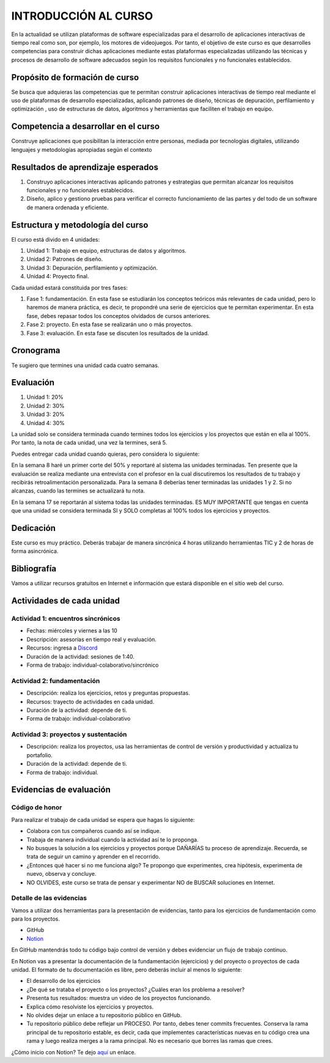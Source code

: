 INTRODUCCIÓN AL CURSO 
=======================

En la actualidad se utilizan plataformas de software especializadas 
para el desarrollo de aplicaciones interactivas de tiempo real como son, 
por ejemplo, los motores de videojuegos. Por tanto, el objetivo de este curso 
es que desarrolles competencias para construir dichas 
aplicaciones mediante estas plataformas especializadas utilizando las 
técnicas  y procesos de desarrollo de software adecuados según los requisitos 
funcionales y no funcionales establecidos.

Propósito de formación de curso
----------------------------------

Se busca que adquieras las competencias que te permitan construir aplicaciones 
interactivas de tiempo real mediante el uso de plataformas de desarrollo 
especializadas, aplicando patrones de diseño,  técnicas de depuración, 
perfilamiento y optimización , uso de estructuras de datos, algoritmos y 
herramientas que faciliten el trabajo en equipo.

Competencia a desarrollar en el curso 
---------------------------------------

Construye aplicaciones que posibilitan la interacción entre personas, mediada 
por tecnologías digitales, utilizando lenguajes y metodologías apropiadas 
según el contexto 

Resultados de aprendizaje esperados
---------------------------------------

#. Construyo aplicaciones interactivas aplicando patrones y estrategias que 
   permitan alcanzar los requisitos funcionales y no funcionales establecidos.

#. Diseño, aplico y gestiono pruebas para verificar el correcto funcionamiento 
   de las partes y del todo de un software de manera ordenada y eficiente.


Estructura y metodología del curso
-----------------------------------

El curso está divido en 4 unidades:

#. Unidad 1: Trabajo en equipo, estructuras de datos y algoritmos.
#. Unidad 2: Patrones de diseño.
#. Unidad 3: Depuración, perfilamiento y optimización.
#. Unidad 4: Proyecto final.

Cada unidad estará constituida por tres fases:

#. Fase 1: fundamentación. En esta fase se estudiarán los conceptos teóricos más relevantes de
   cada unidad, pero lo haremos de manera práctica, es decir, te propondré una serie 
   de ejercicios que te permitan experimentar. En esta fase, debes repasar todos los 
   conceptos olvidados de cursos anteriores.
#. Fase 2: proyecto. En esta fase se realizarán uno o más proyectos.
#. Fase 3: evaluación. En esta fase se discuten los resultados de la unidad.

Cronograma
-----------

Te sugiero que termines una unidad cada cuatro semanas.

Evaluación
-----------

#. Unidad 1: 20%
#. Unidad 2: 30%
#. Unidad 3: 20%
#. Unidad 4: 30%

La unidad solo se considera terminada cuando termines todos los ejercicios y
los proyectos que están en ella al 100%. Por tanto, la nota de cada unidad, 
una vez la termines, será 5.

Puedes entregar cada unidad cuando quieras, pero considera lo siguiente:

En la semana 8 haré un primer corte del 50% y reportaré al sistema
las unidades terminadas. Ten presente que la evaluación se realiza
mediante una entrevista con el profesor en la cual discutiremos los resultados
de tu trabajo y recibirás retroalimentación personalizada. Para la semana 8
deberías tener terminadas las unidades 1 y 2. Si no alcanzas, cuando las termines
se actualizará tu nota.

En la semana 17 se reportarán al sistema todas las unidades terminadas. ES MUY
IMPORTANTE que tengas en cuenta que una unidad se considera terminada SI y SOLO
completas al 100% todos los ejercicios y proyectos.

Dedicación
-----------

Este curso es muy práctico. Deberás trabajar de manera sincrónica
4 horas utilizando herramientas TIC y 2 de horas de forma asincrónica.

Bibliografía
---------------------

Vamos a utilizar recursos gratuitos en Internet e información que estará disponible
en el sitio web del curso.

Actividades de cada unidad
----------------------------

Actividad 1: encuentros sincrónicos
^^^^^^^^^^^^^^^^^^^^^^^^^^^^^^^^^^^^^

* Fechas: miércoles y viernes a las 10
* Descripción: asesorías en tiempo real y evaluación.
* Recursos: ingresa a `Discord <https://discord.gg/vC5RaagNcE>`__
* Duración de la actividad: sesiones de 1:40. 
* Forma de trabajo: individual-colaborativo/sincrónico

Actividad 2: fundamentación
^^^^^^^^^^^^^^^^^^^^^^^^^^^^^^^^^^^^^^^^^^

* Descripción: realiza los ejercicios, retos y preguntas
  propuestas.
* Recursos: trayecto de actividades en cada unidad.
* Duración de la actividad: depende de ti.
* Forma de trabajo: individual-colaborativo

Actividad 3: proyectos y sustentación
^^^^^^^^^^^^^^^^^^^^^^^^^^^^^^^^^^^^^^^^^^

* Descripción: realiza los proyectos, usa las herramientas
  de control de versión y productividad y actualiza
  tu portafolio.
* Duración de la actividad: depende de ti.
* Forma de trabajo: individual.

Evidencias de evaluación
-------------------------

Código de honor
^^^^^^^^^^^^^^^^

Para realizar el trabajo de cada unidad se espera que hagas lo siguiente:

* Colabora con tus compañeros cuando así se indique.
* Trabaja de manera individual cuando la actividad así te lo
  proponga.
* No busques la solución a los ejercicios y proyectos porque DAÑARÍAS tu
  proceso de aprendizaje. Recuerda, se trata de seguir un camino
  y aprender en el recorrido.
* ¿Entonces qué hacer si no me funciona algo? Te propongo que
  experimentes, crea hipótesis, experimenta de nuevo, observa y concluye.
* NO OLVIDES, este curso se trata de pensar y experimentar NO de
  BUSCAR soluciones en Internet.

Detalle de las evidencias  
^^^^^^^^^^^^^^^^^^^^^^^^^^

Vamos a utilizar dos herramientas para la presentación de evidencias, tanto
para los ejercicios de fundamentación como para los proyectos.

* GitHub
* `Notion <https://www.notion.so>`__

En GitHub mantendrás todo tu código bajo control de versión y
debes evidenciar un flujo de trabajo continuo.

En Notion vas a presentar la documentación de la fundamentación (ejercicios) y 
del proyecto o proyectos de cada unidad. El formato de tu documentación es 
libre, pero deberás incluir al menos lo siguiente:

* El desarrollo de los ejercicios

* ¿De qué se trataba el proyecto o los proyectos? ¿Cuáles eran los problema a resolver?

* Presenta tus resultados: muestra un video de los proyectos funcionando.

* Explica cómo resolviste los ejercicios y proyectos.

* No olvides dejar un enlace a tu repositorio público en GitHub.

* Tu repositorio público debe reflejar un PROCESO. Por tanto, debes tener
  commits frecuentes. Conserva la rama principal de tu repositorio
  estable, es decir, cada que implementes características nuevas en tu
  código crea una rama y luego realiza merges a la rama principal. No 
  es necesario que borres las ramas que crees.

¿Cómo inicio con Notion? Te dejo `aquí <https://www.youtube.com/watch?v=0iS_E9tN8nk>`__
un enlace.

